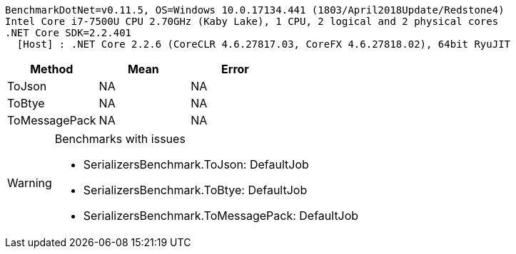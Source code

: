 ....
BenchmarkDotNet=v0.11.5, OS=Windows 10.0.17134.441 (1803/April2018Update/Redstone4)
Intel Core i7-7500U CPU 2.70GHz (Kaby Lake), 1 CPU, 2 logical and 2 physical cores
.NET Core SDK=2.2.401
  [Host] : .NET Core 2.2.6 (CoreCLR 4.6.27817.03, CoreFX 4.6.27818.02), 64bit RyuJIT

....
[options="header"]
|===
|         Method|  Mean|  Error
|         ToJson|    NA|     NA
|         ToBtye|    NA|     NA
|  ToMessagePack|    NA|     NA
|===

[WARNING]
.Benchmarks with issues
====
* SerializersBenchmark.ToJson: DefaultJob
* SerializersBenchmark.ToBtye: DefaultJob
* SerializersBenchmark.ToMessagePack: DefaultJob
====
